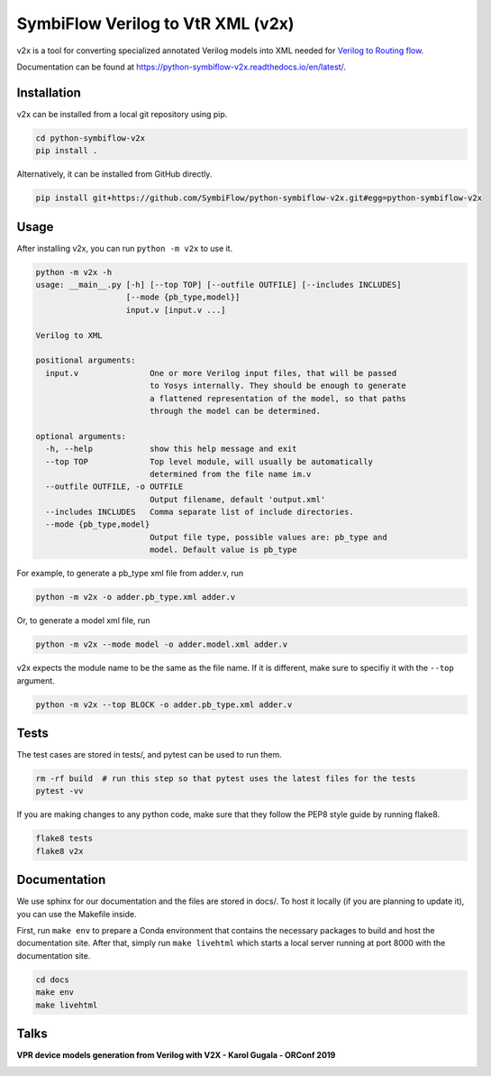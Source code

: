 SymbiFlow Verilog to VtR XML (v2x)
===================================


.. image:: https://readthedocs.org/projects/python-symbiflow-v2x/badge/?version=latest
   :target: https://python-symbiflow-v2x.readthedocs.io/en/latest/?badge=latest
   :alt: Documentation Status
 
.. image:: https://travis-ci.com/SymbiFlow/python-symbiflow-v2x.svg?branch=master
   :target: https://travis-ci.com/SymbiFlow/python-symbiflow-v2x
   :alt: Build Status


v2x is a tool for converting specialized annotated Verilog models into XML needed for
`Verilog to Routing flow <https://docs.verilogtorouting.org/en/latest/arch/reference/>`_.

Documentation can be found at `https://python-symbiflow-v2x.readthedocs.io/en/latest/ <https://python-symbiflow-v2x.readthedocs.io/en/latest/examples.html>`_.

Installation
------------

v2x can be installed from a local git repository using pip.

.. code-block::

   cd python-symbiflow-v2x
   pip install .

Alternatively, it can be installed from GitHub directly.

.. code-block::

   pip install git+https://github.com/SymbiFlow/python-symbiflow-v2x.git#egg=python-symbiflow-v2x

Usage
-----

After installing v2x, you can run ``python -m v2x`` to use it.

.. code-block::

   python -m v2x -h
   usage: __main__.py [-h] [--top TOP] [--outfile OUTFILE] [--includes INCLUDES]
                      [--mode {pb_type,model}]
                      input.v [input.v ...]

   Verilog to XML

   positional arguments:
     input.v               One or more Verilog input files, that will be passed
                           to Yosys internally. They should be enough to generate
                           a flattened representation of the model, so that paths
                           through the model can be determined.

   optional arguments:
     -h, --help            show this help message and exit
     --top TOP             Top level module, will usually be automatically
                           determined from the file name im.v
     --outfile OUTFILE, -o OUTFILE
                           Output filename, default 'output.xml'
     --includes INCLUDES   Comma separate list of include directories.
     --mode {pb_type,model}
                           Output file type, possible values are: pb_type and
                           model. Default value is pb_type

For example, to generate a pb_type xml file from adder.v, run 

.. code-block::

   python -m v2x -o adder.pb_type.xml adder.v

Or, to generate a model xml file, run 

.. code-block::

   python -m v2x --mode model -o adder.model.xml adder.v

v2x expects the module name to be the same as the file name. If it is different, make sure to specifiy it with the ``--top`` argument.

.. code-block::

   python -m v2x --top BLOCK -o adder.pb_type.xml adder.v

Tests
-----

The test cases are stored in tests/, and pytest can be used to run them.

.. code-block::

   rm -rf build  # run this step so that pytest uses the latest files for the tests
   pytest -vv

If you are making changes to any python code, make sure that they follow the PEP8 style guide by running flake8.

.. code-block::

   flake8 tests
   flake8 v2x

Documentation
-------------

We use sphinx for our documentation and the files are stored in docs/. To host it locally (if you are planning to update it), you can use the Makefile inside.

First, run ``make env`` to prepare a Conda environment that contains the necessary packages to build and host the documentation site. After that, simply run ``make livehtml`` which starts a local server running at port 8000 with the documentation site.

.. code-block::

   cd docs
   make env
   make livehtml

Talks
-----

**VPR device models generation from Verilog with V2X - Karol Gugala - ORConf 2019**


.. image:: https://img.youtube.com/vi/a31vH_tZLBM/0.jpg
   :target: https://www.youtube.com/watch?v=a31vH_tZLBM
   :alt: v2x orconf talk

